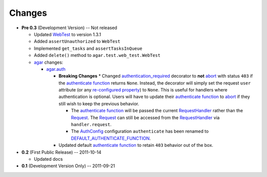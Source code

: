Changes
-------

* **Pre 0.3** (Development Version) -- Not released

  * Updated `WebTest`_ to version 1.3.1
  * Added ``assertUnauthorized`` to ``WebTest``
  * Implemented ``get_tasks`` and ``assertTasksInQueue``
  * Added ``delete()`` method to ``agar.test.web_test.WebTest``

  * `agar`_ changes:

    * `agar.auth`_

      * **Breaking Changes**
        * Changed `authentication_required`_ decorator to **not** `abort`_ with status ``403`` if the
        `authenticate function`_ returns ``None``. Instead, the decorator will simply set the request ``user`` attribute
        (or any `re-configured property`_) to ``None``. This is useful for handlers where authentication is optional.
        Users will have to update their `authenticate function`_ to `abort`_ if they still wish to keep the
        previous behavior.

        * The `authenticate function`_ will be passed the current `RequestHandler`_ rather than the
          `Request`_. The `Request`_ can still be accessed from the `RequestHandler`_ via ``handler.request``.

        * The `AuthConfig`_ configuration ``authenticate`` has been renamed to `DEFAULT_AUTHENTICATE_FUNCTION`_.
        
      * Updated default `authenticate function`_ to retain ``403`` behavior out of the box.

* **0.2** (First Public Release) -- 2011-10-14

  * Updated docs

* **0.1** (Development Version Only) -- 2011-09-21


.. Links

.. _abort: http://webapp-improved.appspot.com/api/webapp2.html#webapp2.abort
.. _Request: http://webapp-improved.appspot.com/api/webapp2.html#webapp2.Request
.. _RequestHandler: http://webapp-improved.appspot.com/api/webapp2.html#webapp2.RequestHandler

.. _WebTest: http://webtest.pythonpaste.org/

.. _agar: http://packages.python.org/substrate/agar.html
.. _agar.auth: http://packages.python.org/substrate/agar.html#module-agar.auth
.. _AuthConfig: http://packages.python.org/substrate/agar.html#agar.auth.AuthConfig
.. _authentication_required: http://packages.python.org/substrate/agar.html#agar.auth.authentication_required
.. _authenticate function: http://packages.python.org/substrate/agar.html#agar.auth.AuthConfig.authenticate
.. _re-configured property: http://packages.python.org/substrate/agar.html#agar.auth.AuthConfig.AUTHENTICATION_PROPERTY
.. _DEFAULT_AUTHENTICATE_FUNCTION: http://packages.python.org/substrate/agar.html#agar.auth.AuthConfig.DEFAULT_AUTHENTICATE_FUNCTION
